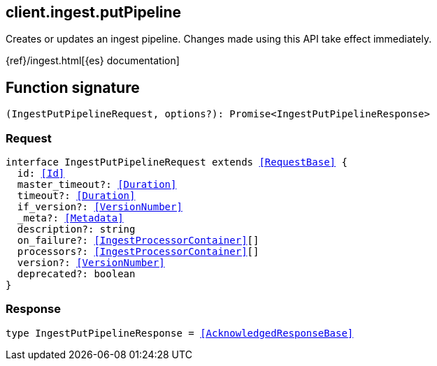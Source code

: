 [[reference-ingest-put_pipeline]]

////////
===========================================================================================================================
||                                                                                                                       ||
||                                                                                                                       ||
||                                                                                                                       ||
||        ██████╗ ███████╗ █████╗ ██████╗ ███╗   ███╗███████╗                                                            ||
||        ██╔══██╗██╔════╝██╔══██╗██╔══██╗████╗ ████║██╔════╝                                                            ||
||        ██████╔╝█████╗  ███████║██║  ██║██╔████╔██║█████╗                                                              ||
||        ██╔══██╗██╔══╝  ██╔══██║██║  ██║██║╚██╔╝██║██╔══╝                                                              ||
||        ██║  ██║███████╗██║  ██║██████╔╝██║ ╚═╝ ██║███████╗                                                            ||
||        ╚═╝  ╚═╝╚══════╝╚═╝  ╚═╝╚═════╝ ╚═╝     ╚═╝╚══════╝                                                            ||
||                                                                                                                       ||
||                                                                                                                       ||
||    This file is autogenerated, DO NOT send pull requests that changes this file directly.                             ||
||    You should update the script that does the generation, which can be found in:                                      ||
||    https://github.com/elastic/elastic-client-generator-js                                                             ||
||                                                                                                                       ||
||    You can run the script with the following command:                                                                 ||
||       npm run elasticsearch -- --version <version>                                                                    ||
||                                                                                                                       ||
||                                                                                                                       ||
||                                                                                                                       ||
===========================================================================================================================
////////
++++
<style>
.lang-ts a.xref {
  text-decoration: underline !important;
}
</style>
++++

[[client.ingest.putPipeline]]
== client.ingest.putPipeline

Creates or updates an ingest pipeline. Changes made using this API take effect immediately.

{ref}/ingest.html[{es} documentation]
[discrete]
== Function signature

[source,ts]
----
(IngestPutPipelineRequest, options?): Promise<IngestPutPipelineResponse>
----

[discrete]
=== Request

[source,ts,subs=+macros]
----
interface IngestPutPipelineRequest extends <<RequestBase>> {
  id: <<Id>>
  master_timeout?: <<Duration>>
  timeout?: <<Duration>>
  if_version?: <<VersionNumber>>
  _meta?: <<Metadata>>
  description?: string
  on_failure?: <<IngestProcessorContainer>>[]
  processors?: <<IngestProcessorContainer>>[]
  version?: <<VersionNumber>>
  deprecated?: boolean
}

----

[discrete]
=== Response

[source,ts,subs=+macros]
----
type IngestPutPipelineResponse = <<AcknowledgedResponseBase>>

----

